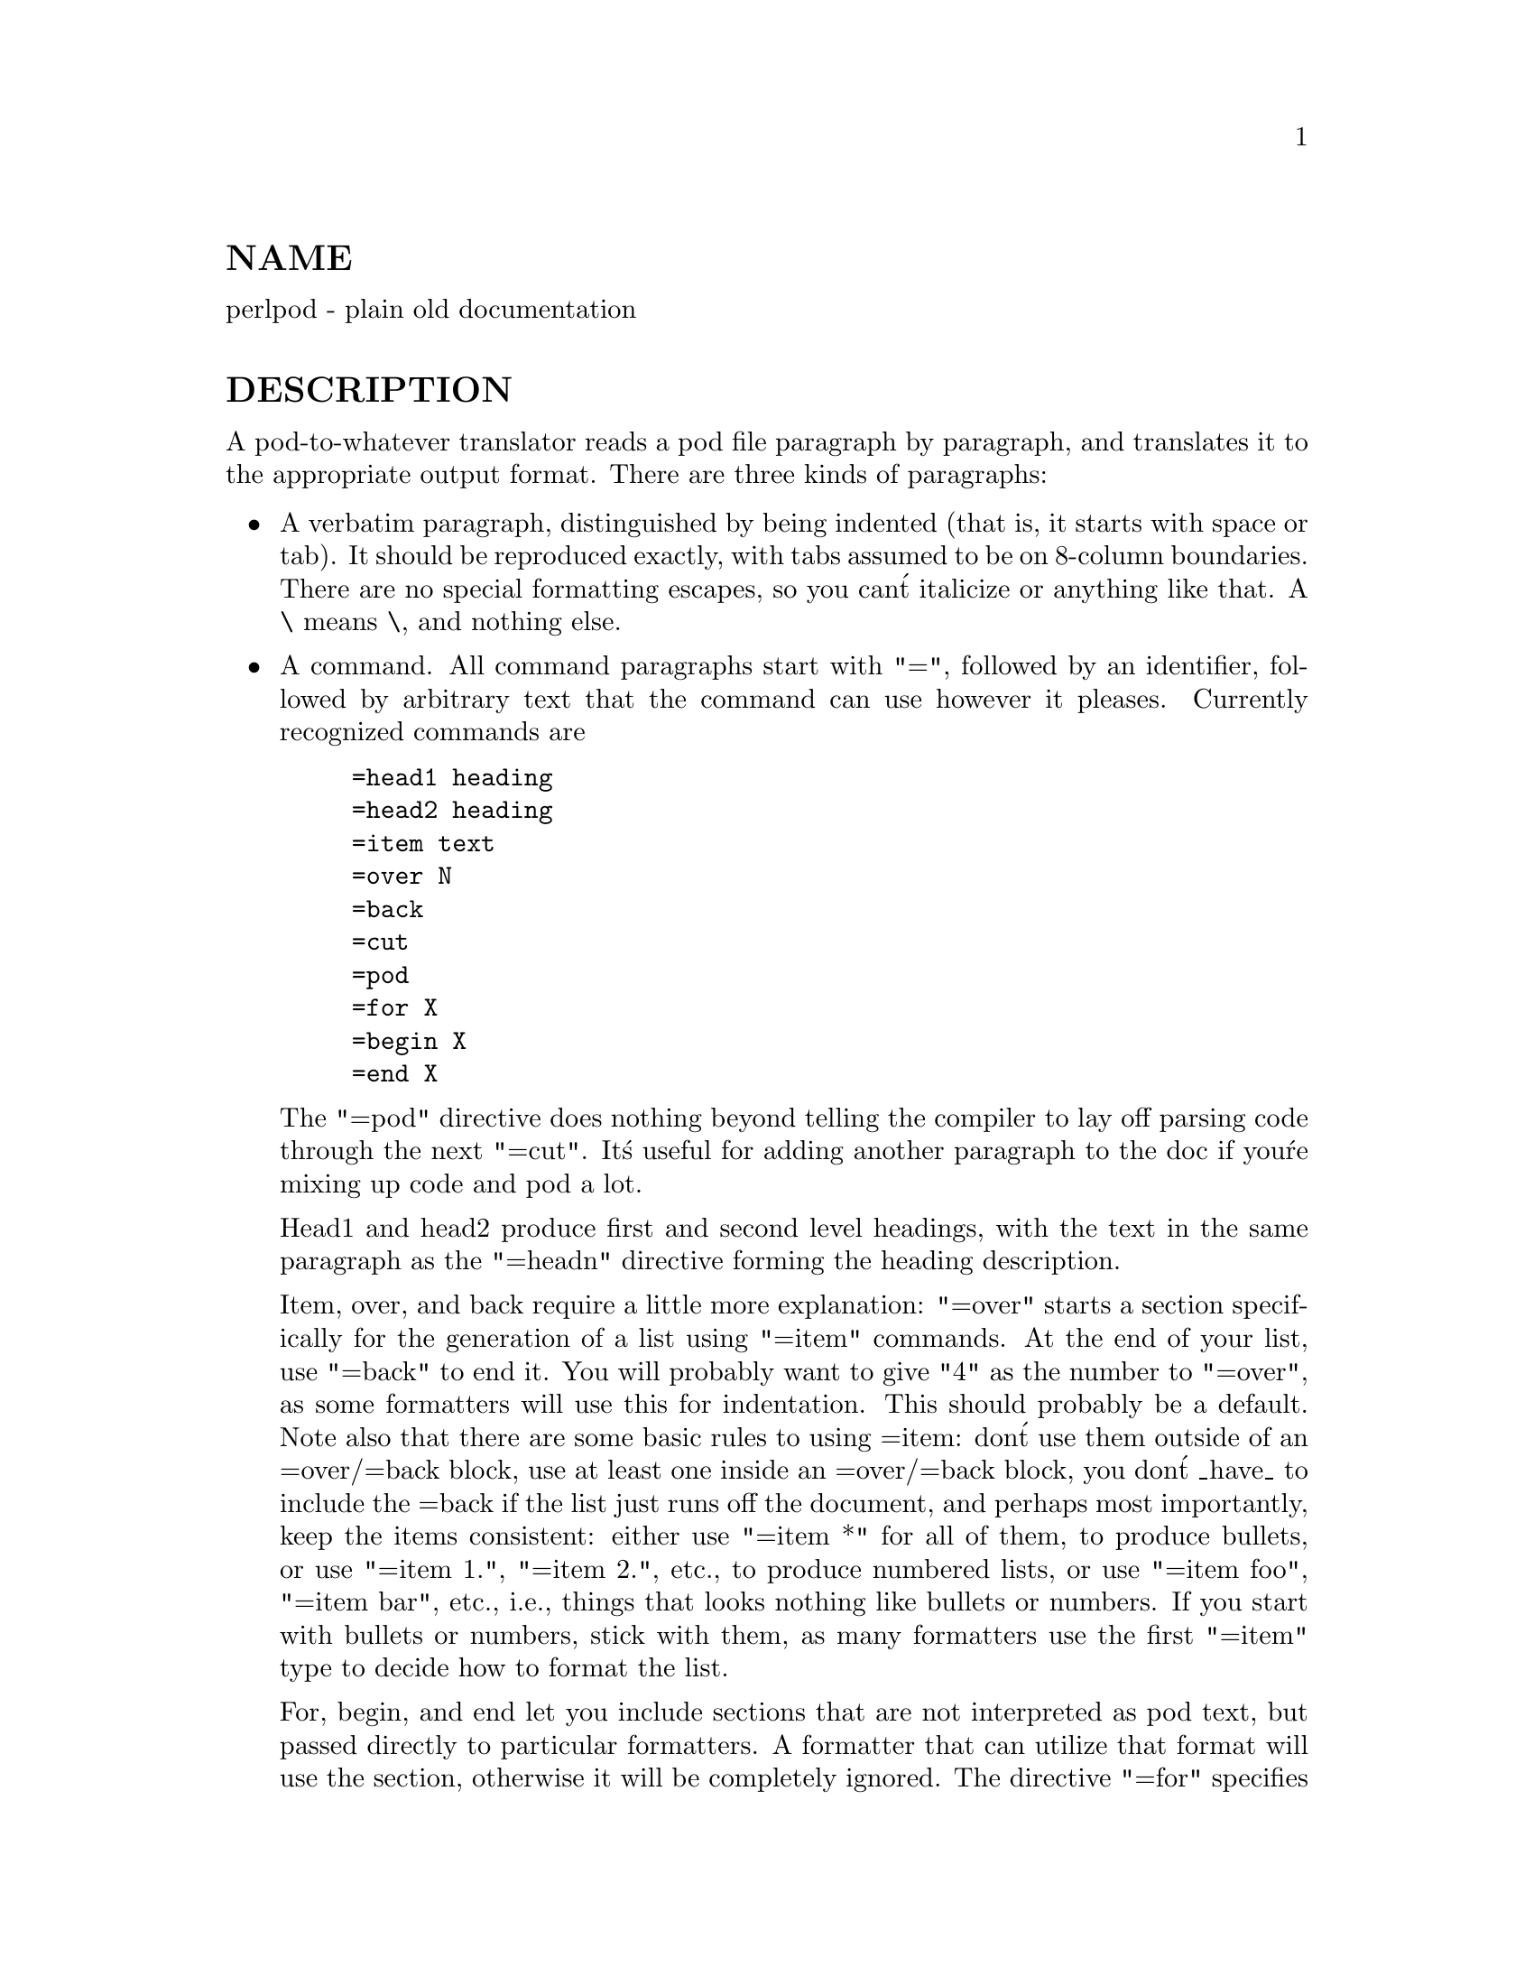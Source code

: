 @node perlpod, perlbook, perlstyle, Top
@unnumberedsec NAME
perlpod - plain old documentation

@unnumberedsec DESCRIPTION
A pod-to-whatever translator reads a pod file paragraph by paragraph,
and translates it to the appropriate output format.  There are
three kinds of paragraphs:

@itemize @bullet
@item 
A verbatim paragraph, distinguished by being indented (that is,
it starts with space or tab).  It should be reproduced exactly,
with tabs assumed to be on 8-column boundaries.  There are no
special formatting escapes, so you can@'t italicize or anything
like that.  A \ means \, and nothing else.

@item 
A command.  All command paragraphs start with "=", followed by an
identifier, followed by arbitrary text that the command can
use however it pleases.  Currently recognized commands are


@example
=head1 heading
=head2 heading
=item text
=over N
=back
=cut
=pod
=for X
=begin X
=end X
@end example

The "=pod" directive does nothing beyond telling the compiler to lay
off parsing code through the next "=cut".  It@'s useful for adding
another paragraph to the doc if you@'re mixing up code and pod a lot.

Head1 and head2 produce first and second level headings, with the text in
the same paragraph as the "=headn" directive forming the heading description.

Item, over, and back require a little more explanation: "=over" starts a
section specifically for the generation of a list using "=item" commands. At
the end of your list, use "=back" to end it. You will probably want to give
"4" as the number to "=over", as some formatters will use this for indentation.
This should probably be a default. Note also that there are some basic rules
to using =item: don@'t use them outside of an =over/=back block, use at least
one inside an =over/=back block, you don@'t _have_ to include the =back if
the list just runs off the document, and perhaps most importantly, keep the
items consistent: either use "=item *" for all of them, to produce bullets,
or use "=item 1.", "=item 2.", etc., to produce numbered lists, or use
"=item foo", "=item bar", etc., i.e., things that looks nothing like bullets
or numbers. If you start with bullets or numbers, stick with them, as many
formatters use the first "=item" type to decide how to format the list.

For, begin, and end let you include sections that are not interpreted
as pod text, but passed directly to particular formatters. A formatter
that can utilize that format will use the section, otherwise it will be
completely ignored.  The directive "=for" specifies that the entire next
paragraph is in the format indicated by the first word after
"=for", like this:


@example
=for html <br>
 <p> This is a raw HTML paragraph </p>
@end example

The paired commands "=begin" and "=end" work very similarly to "=for", but
instead of only accepting a single paragraph, all text from "=begin" to a
paragraph with a matching "=end" are treated as a particular format.

Here are some examples of how to use these:


@example
=begin html

<br>Figure 1.<IMG SRC="figure1.png"><br>

=end html

=begin text

---------------
|  foo        |
|        bar  |
---------------

^^^^ Figure 1. ^^^^

=end text
@end example

Some format names that formatters currently are known to accept include
"roff", "man", "latex", "tex", "text", and "html". (Some formatters will
treat some of these as synonyms.)

And don@'t forget, when using any command, that the command lasts up until
the end of the @strong{paragraph}, not the line. Hence in the examples below, you
can see the empty lines after each command to end its paragraph.

Some examples of lists include:


@example
=over 4

=item *

First item

=item *

Second item

=back

=over 4

=item Foo()

Description of Foo function

=item Bar()

Description of Bar function

=back
@end example

@item 
An ordinary block of text.  It will be filled, and maybe even
justified.  Certain interior sequences are recognized both
here and in commands:


@example
I<text>     italicize text, used for emphasis or variables
B<text>     embolden text, used for switches and programs
S<text>     text contains non-breaking spaces
C<code> literal code
L<name>     A link (cross reference) to name
                    L<name>             manual page
                    L<name/ident>       item in manual page
                    L<name/"sec">       section in other manual page
                    L<"sec">            section in this manual page
                                        (the quotes are optional)
                    L</"sec">           ditto
F<file> Used for filenames
X<index>        An index entry
Z<>             A zero-width character
E<escape>   A named character (very similar to HTML escapes)
                    E<lt>               A literal <
                    E<gt>               A literal >
                    (these are optional except in other interior
                     sequences and when preceded by a capital letter)
                    E<n>                Character number n (probably in ASCII)
                    E<html>             Some non-numeric HTML entity, such
                                        as E<Agrave>
@end example

@end itemize
That@'s it.  The intent is simplicity, not power.  I wanted paragraphs
to look like paragraphs (block format), so that they stand out
visually, and so that I could run them through fmt easily to reformat
them (that@'s F7 in my version of @strong{vi}).  I wanted the translator (and not
me) to worry about whether " or @' is a left quote or a right quote
within filled text, and I wanted it to leave the quotes alone, dammit, in
verbatim mode, so I could slurp in a working program, shift it over 4
spaces, and have it print out, er, verbatim.  And presumably in a
constant width font.

In particular, you can leave things like this verbatim in your text:


@example
Perl
FILEHANDLE
$variable
function()
manpage(3r)
@end example

Doubtless a few other commands or sequences will need to be added along
the way, but I@'ve gotten along surprisingly well with just these.

Note that I@'m not at all claiming this to be sufficient for producing a
book.  I@'m just trying to make an idiot-proof common source for nroff,
TeX, and other markup languages, as used for online documentation.
Translators exist for pod2man  (that@'s for nroff(1) and troff(1)),
pod2html, @strong{pod2latex}, and @strong{pod2fm}.

@unnumberedsec Embedding Pods in Perl Modules
You can embed pod documentation in your Perl scripts.  Start your
documentation with a "=head1" command at the beginning, and end it
with a "=cut" command.  Perl will ignore the pod text.  See any of the
supplied library modules for examples.  If you@'re going to put your
pods at the end of the file, and you@'re using an __END__ or __DATA__
cut mark, make sure to put an empty line there before the first pod
directive.


@example
__END__

=head1 NAME

modern - I am a modern module
@end example

If you had not had that empty line there, then the translators wouldn@'t
have seen it.

@unnumberedsec Common Pod Pitfalls
@itemize @bullet
@item 
Pod translators usually will require paragraphs to be separated by
completely empty lines.  If you have an apparently empty line with
some spaces on it, this can cause odd formatting.

@item 
Translators will mostly add wording around a L<> link, so that
C<L<foo(1)>> becomes "the @emph{foo}(1) manpage", for example (see
pod2man for details).  Thus, you shouldn@'t write things like C<the
L<foo> manpage>, if you want the translated document to read
sensibly.

@item 
The script @file{pod/checkpods.PL} in the Perl source distribution
provides skeletal checking for lines that look empty but aren@'t
@strong{only}, but is there as a placeholder until someone writes
Pod::Checker.  The best way to check your pod is to pass it through
one or more translators and proofread the result, or print out the
result and proofread that.  Some of the problems found may be bugs in
the translators, which you may or may not wish to work around.

@end itemize
@unnumberedsec SEE ALSO
@samp{pod2man} in this node and @samp{"PODs: Embedded Documentation"}, @xref{perlsyn,Perlsyn},

@unnumberedsec AUTHOR
Larry Wall

